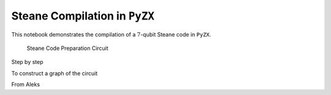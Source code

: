 Steane Compilation in ``PyZX``
==============================

This notebook demonstrates the compilation of a :math:`7`-qubit Steane code in ``PyZX``.

.. figure:: ../media/gallery/steane_pyzx/steane_circuit.png

    Steane Code Preparation Circuit

Step by step


To construct a graph of the circuit

.. jupyter-execute::
    :hide-code:

    import pyzx as zx
    zx.settings.colors = zx.rgb_colors
    g =  zx.Graph()
    num_qubits = 10

    # initialize the qubits
    # first three are ancillas
    for i in range(num_qubits):
        g.add_vertex(zx.VertexType.X, i, i)

    g.add_vertex(zx.VertexType.H_BOX, 0, 10)
    g.add_edge((0, 10))

    g.add_vertex(zx.VertexType.H_BOX, 1, 11)
    g.add_edge((1, 11))

    g.add_vertex(zx.VertexType.H_BOX, 2, 12)
    g.add_edge((2, 12))

    # add z nodes to the first ancilla
    g.add_vertex(zx.VertexType.Z, 10, 13)
    g.add_edge((10, 13))

    g.add_vertex(zx.VertexType.Z, 13, 14)
    g.add_edge((13, 14))

    g.add_vertex(zx.VertexType.Z, 14, 15)
    g.add_edge((14, 15))

    g.add_vertex(zx.VertexType.Z, 15, 16)
    g.add_edge((15, 16))

    g.add_vertex(zx.VertexType.H_BOX, 16, 17)
    g.add_edge((16, 17))

    g.add_vertex(zx.VertexType.X, 17, 18)
    g.add_edge((17, 18))


    # add z nodes to the second ancilla
    g.add_vertex(zx.VertexType.Z, 11, 19)
    g.add_edge((11, 19))

    g.add_vertex(zx.VertexType.Z, 19, 20)
    g.add_edge((19, 20))

    g.add_vertex(zx.VertexType.Z, 20, 21)
    g.add_edge((20, 21))

    g.add_vertex(zx.VertexType.Z, 21, 22)
    g.add_edge((21, 22))

    g.add_vertex(zx.VertexType.H_BOX, 22, 23)
    g.add_edge((22, 23))

    g.add_vertex(zx.VertexType.X, 23, 24)
    g.add_edge((23, 24))

    # add z nodes to the third ancilla
    g.add_vertex(zx.VertexType.Z, 12, 25)
    g.add_edge((12, 25))

    g.add_vertex(zx.VertexType.Z, 25, 26)
    g.add_edge((25, 26))

    g.add_vertex(zx.VertexType.Z, 26, 27)
    g.add_edge((26, 27))

    g.add_vertex(zx.VertexType.Z, 27, 28)
    g.add_edge((27, 28))

    g.add_vertex(zx.VertexType.H_BOX, 28, 29)
    g.add_edge((28, 29))

    g.add_vertex(zx.VertexType.X, 29, 30)
    g.add_edge((29, 30))

    # add cnot targets for the first ancilla
    g.add_vertex(zx.VertexType.X, 3, 31)
    g.add_edge((3, 31))
    g.add_edge((13, 31))

    g.add_vertex(zx.VertexType.X, 4, 32)
    g.add_edge((4, 32))
    g.add_edge((14, 32))

    g.add_vertex(zx.VertexType.X, 5, 33)
    g.add_edge((5, 33))
    g.add_edge((15, 33))

    g.add_vertex(zx.VertexType.X, 6, 34)
    g.add_edge((6, 34))
    g.add_edge((16, 34))

    # add cnot targets for the second ancilla
    g.add_vertex(zx.VertexType.X, 3, 35)
    g.add_edge((31, 35))
    g.add_edge((19, 35))

    g.add_vertex(zx.VertexType.X, 4, 36)
    g.add_edge((32, 36))
    g.add_edge((20, 36))

    g.add_vertex(zx.VertexType.X, 7, 37)
    g.add_edge((7, 37))
    g.add_edge((21, 37))

    g.add_vertex(zx.VertexType.X, 8, 38)
    g.add_edge((8, 38))
    g.add_edge((22, 38))

    # add cnot targets for the third ancilla
    g.add_vertex(zx.VertexType.X, 3, 39)
    g.add_edge((35, 39))
    g.add_edge((25, 39))

    g.add_vertex(zx.VertexType.X, 5, 40)
    g.add_edge((33, 40))
    g.add_edge((26, 40))

    g.add_vertex(zx.VertexType.X, 7, 41)
    g.add_edge((37, 41))
    g.add_edge((27, 41))

    g.add_vertex(zx.VertexType.X, 9, 42)
    g.add_edge((9, 42))
    g.add_edge((28, 42))

    # 39, 36, 40, 34, 41, 38, 42
    g.add_vertex(zx.VertexType.BOUNDARY, 39, 43)
    g.add_edge((39, 43))

    g.add_vertex(zx.VertexType.BOUNDARY, 36, 44)
    g.add_edge((36, 44))

    g.add_vertex(zx.VertexType.BOUNDARY, 40, 45)
    g.add_edge((40, 45))

    g.add_vertex(zx.VertexType.BOUNDARY, 34, 46)
    g.add_edge((34, 46))

    g.add_vertex(zx.VertexType.BOUNDARY, 41, 47)
    g.add_edge((41, 47))

    g.add_vertex(zx.VertexType.BOUNDARY, 38, 48)
    g.add_edge((38, 48))

    g.add_vertex(zx.VertexType.BOUNDARY, 42, 49)
    g.add_edge((42, 49))

    zx.draw(g, labels = True)


.. jupyter-execute::

    zx.hsimplify.from_hypergraph_form(g)
    zx.draw(g, labels = True)


.. jupyter-execute::

    zx.basicrules.color_change(g, 0)
    zx.basicrules.color_change(g, 1)
    zx.basicrules.color_change(g, 2)

    zx.basicrules.color_change(g, 18)
    zx.basicrules.color_change(g, 24)
    zx.basicrules.color_change(g, 30)

    zx.draw(g, labels=True)


.. jupyter-execute::

    zx.simplify.spider_simp(g)
    zx.draw(g, labels=True, auto_layout=True)


.. jupyter-execute::

    identity_node_list = []
    for i in range(len(zx.rules.match_ids_parallel(g))):
        node_i = zx.rules.match_ids_parallel(g)[i][0]
        identity_node_list.append(node_i)

    identity_node_list


.. jupyter-execute::

    for i in identity_node_list:
        zx.basicrules.remove_id(g, i)

    zx.draw(g, labels=True, auto_layout=True)


From Aleks

.. jupyter-execute::
    :hide-code:

    import pyzx as zx
    zx.settings.colors = zx.rgb_colors
    g =  zx.Graph()
    num_qubits = 10

    # initialize the qubits
    # first three are ancillas
    for i in range(num_qubits):
        g.add_vertex(zx.VertexType.X, i, i)

    g.add_vertex(zx.VertexType.H_BOX, 0, 10)
    g.add_edge((0, 10))

    g.add_vertex(zx.VertexType.H_BOX, 1, 11)
    g.add_edge((1, 11))

    g.add_vertex(zx.VertexType.H_BOX, 2, 12)
    g.add_edge((2, 12))

    # add z nodes to the first ancilla
    g.add_vertex(zx.VertexType.Z, 10, 13)
    g.add_edge((10, 13))

    g.add_vertex(zx.VertexType.Z, 13, 14)
    g.add_edge((13, 14))

    g.add_vertex(zx.VertexType.Z, 14, 15)
    g.add_edge((14, 15))

    g.add_vertex(zx.VertexType.Z, 15, 16)
    g.add_edge((15, 16))

    g.add_vertex(zx.VertexType.H_BOX, 16, 17)
    g.add_edge((16, 17))

    g.add_vertex(zx.VertexType.X, 17, 18)
    g.add_edge((17, 18))


    # add z nodes to the second ancilla
    g.add_vertex(zx.VertexType.Z, 11, 19)
    g.add_edge((11, 19))

    g.add_vertex(zx.VertexType.Z, 19, 20)
    g.add_edge((19, 20))

    g.add_vertex(zx.VertexType.Z, 20, 21)
    g.add_edge((20, 21))

    g.add_vertex(zx.VertexType.Z, 21, 22)
    g.add_edge((21, 22))

    g.add_vertex(zx.VertexType.H_BOX, 22, 23)
    g.add_edge((22, 23))

    g.add_vertex(zx.VertexType.X, 23, 24)
    g.add_edge((23, 24))

    # add z nodes to the third ancilla
    g.add_vertex(zx.VertexType.Z, 12, 25)
    g.add_edge((12, 25))

    g.add_vertex(zx.VertexType.Z, 25, 26)
    g.add_edge((25, 26))

    g.add_vertex(zx.VertexType.Z, 26, 27)
    g.add_edge((26, 27))

    g.add_vertex(zx.VertexType.Z, 27, 28)
    g.add_edge((27, 28))

    g.add_vertex(zx.VertexType.H_BOX, 28, 29)
    g.add_edge((28, 29))

    g.add_vertex(zx.VertexType.X, 29, 30)
    g.add_edge((29, 30))

    # add cnot targets for the first ancilla
    g.add_vertex(zx.VertexType.X, 3, 31)
    g.add_edge((3, 31))
    g.add_edge((13, 31))

    g.add_vertex(zx.VertexType.X, 4, 32)
    g.add_edge((4, 32))
    g.add_edge((14, 32))

    g.add_vertex(zx.VertexType.X, 5, 33)
    g.add_edge((5, 33))
    g.add_edge((15, 33))

    g.add_vertex(zx.VertexType.X, 6, 34)
    g.add_edge((6, 34))
    g.add_edge((16, 34))

    # add cnot targets for the second ancilla
    g.add_vertex(zx.VertexType.X, 3, 35)
    g.add_edge((31, 35))
    g.add_edge((19, 35))

    g.add_vertex(zx.VertexType.X, 4, 36)
    g.add_edge((32, 36))
    g.add_edge((20, 36))

    g.add_vertex(zx.VertexType.X, 7, 37)
    g.add_edge((7, 37))
    g.add_edge((21, 37))

    g.add_vertex(zx.VertexType.X, 8, 38)
    g.add_edge((8, 38))
    g.add_edge((22, 38))

    # add cnot targets for the third ancilla
    g.add_vertex(zx.VertexType.X, 3, 39)
    g.add_edge((35, 39))
    g.add_edge((25, 39))

    g.add_vertex(zx.VertexType.X, 5, 40)
    g.add_edge((33, 40))
    g.add_edge((26, 40))

    g.add_vertex(zx.VertexType.X, 7, 41)
    g.add_edge((37, 41))
    g.add_edge((27, 41))

    g.add_vertex(zx.VertexType.X, 9, 42)
    g.add_edge((9, 42))
    g.add_edge((28, 42))

    # 39, 36, 40, 34, 41, 38, 42
    g.add_vertex(zx.VertexType.BOUNDARY, 39, 43)
    g.add_edge((39, 43))

    g.add_vertex(zx.VertexType.BOUNDARY, 36, 44)
    g.add_edge((36, 44))

    g.add_vertex(zx.VertexType.BOUNDARY, 40, 45)
    g.add_edge((40, 45))

    g.add_vertex(zx.VertexType.BOUNDARY, 34, 46)
    g.add_edge((34, 46))

    g.add_vertex(zx.VertexType.BOUNDARY, 41, 47)
    g.add_edge((41, 47))

    g.add_vertex(zx.VertexType.BOUNDARY, 38, 48)
    g.add_edge((38, 48))

    g.add_vertex(zx.VertexType.BOUNDARY, 42, 49)
    g.add_edge((42, 49))

    zx.draw(g, labels = True)

.. jupyter-execute::

    zx.hsimplify.from_hypergraph_form(g)
    zx.draw(g, labels = True)


.. jupyter-execute::

    import random

    zx.full_reduce(g)
    zx.to_rg(g)

    random.seed(101)
    zx.draw(g, auto_layout=True, labels = True)
